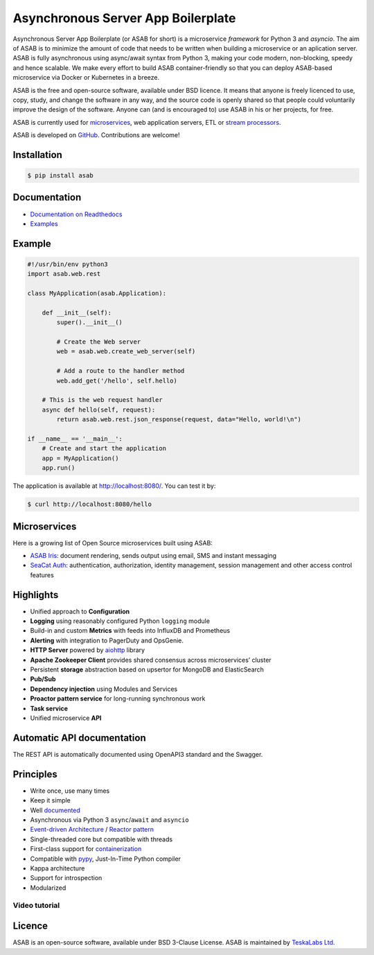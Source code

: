 Asynchronous Server App Boilerplate
===================================
    
.. image:: https://img.shields.io/github/license/TeskaLabs/asab
    :target: https://github.com/TeskaLabs/asab/blob/master/LICENSE

.. image:: https://readthedocs.org/projects/asab/badge/?version=latest
    :target: https://asab.readthedocs.io/en/latest/?badge=latest

Asynchronous Server App Boilerplate (or ASAB for short) is a microservice *framework* for Python 3 and `asyncio`.
The aim of ASAB is to minimize the amount of code that needs to be written when building a microservice or an aplication server.
ASAB is fully asynchronous using async/await syntax from Python 3, making your code modern, non-blocking, speedy and hence scalable.
We make every effort to build ASAB container-friendly so that you can deploy ASAB-based microservice via Docker or Kubernetes in a breeze.

ASAB is the free and open-source software, available under BSD licence.
It means that anyone is freely licenced to use, copy, study, and change the software in any way, and the source code is openly shared so that people could voluntarily improve the design of the software.
Anyone can (and is encouraged to) use ASAB in his or her projects, for free.

ASAB is currently used for `microservices <https://en.wikipedia.org/wiki/Microservices>`_, web application servers, ETL or `stream processors <https://github.com/TeskaLabs/bspump>`_.

ASAB is developed on `GitHub <https://github.com/TeskaLabs/asab>`_.
Contributions are welcome!


Installation
------------


.. code:: shell

    $ pip install asab


Documentation
-------------

* `Documentation on Readthedocs <http://asab.readthedocs.io/>`_
* `Examples <https://github.com/TeskaLabs/asab/tree/master/examples>`_


Example
-------

.. code:: python

    #!/usr/bin/env python3
    import asab.web.rest
    
    class MyApplication(asab.Application):

        def __init__(self):
            super().__init__()

            # Create the Web server
            web = asab.web.create_web_server(self)

            # Add a route to the handler method
            web.add_get('/hello', self.hello)

        # This is the web request handler
        async def hello(self, request):
            return asab.web.rest.json_response(request, data="Hello, world!\n")
    
    if __name__ == '__main__':
        # Create and start the application
        app = MyApplication()
        app.run()


The application is available at http://localhost:8080/.
You can test it by:


.. code:: shell

    $ curl http://localhost:8080/hello


Microservices
-------------

Here is a growing list of Open Source microservices built using ASAB:

* `ASAB Iris <https://github.com/TeskaLabs/asab-iris>`_:  document rendering, sends output using email, SMS and instant messaging
* `SeaCat Auth <https://github.com/TeskaLabs/seacat-auth>`_: authentication, authorization, identity management, session management and other access control features



Highlights
----------

* Unified approach to **Configuration**
* **Logging** using reasonably configured Python ``logging`` module
* Build-in and custom **Metrics** with feeds into InfluxDB and Prometheus
* **Alerting** with integration to PagerDuty and OpsGenie.
* **HTTP Server** powered by `aiohttp <https://docs.aiohttp.org/en/stable/>`_ library
* **Apache Zookeeper Client** provides shared consensus across microservices’ cluster
* Persistent **storage** abstraction based on upsertor for MongoDB and ElasticSearch
* **Pub/Sub**
* **Dependency injection** using Modules and Services
* **Proactor pattern service** for long-running synchronous work
* **Task service**
* Unified microservice **API**


Automatic API documentation
---------------------------

The REST API is automatically documented using OpenAPI3 standard and the Swagger.

.. image:: https://github.com/TeskaLabs/asab/raw/master/doc/openapi3-swagger.jpg


Principles
----------

* Write once, use many times
* Keep it simple
* Well `documented <http://asab.readthedocs.io/>`_
* Asynchronous via Python 3 ``async``/``await`` and ``asyncio``
* `Event-driven Architecture <https://en.wikipedia.org/wiki/Event-driven_architecture>`_ / `Reactor pattern <https://en.wikipedia.org/wiki/Reactor_pattern>`_
* Single-threaded core but compatible with threads
* First-class support for `containerization <https://en.wikipedia.org/wiki/Operating-system-level_virtualization>`_
* Compatible with `pypy <http://pypy.org>`_, Just-In-Time Python compiler
* Kappa architecture
* Support for introspection
* Modularized


Video tutorial
^^^^^^^^^^^^^^

.. image:: http://img.youtube.com/vi/77StpWxOIBc/0.jpg
   :target: https://www.youtube.com/watch?v=77StpWxOIBc&list=PLhdpLpq_tPSDb2YMDwyz431pM1BPDWHNK


Licence
-------

ASAB is an open-source software, available under BSD 3-Clause License.  
ASAB is maintained by `TeskaLabs Ltd <https://www.teskalabs.com>`_.

